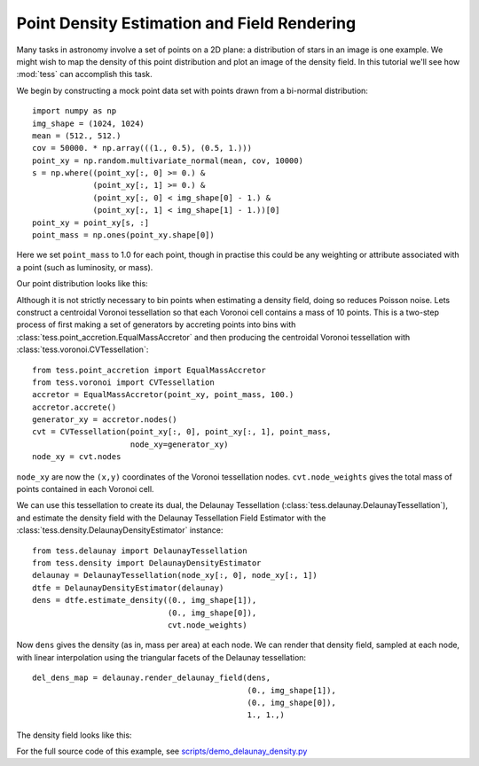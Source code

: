 Point Density Estimation and Field Rendering
============================================

Many tasks in astronomy involve a set of points on a 2D plane: a distribution of stars in an image is one example.
We might wish to map the density of this point distribution and plot an image of the density field.
In this tutorial we'll see how :mod:`tess` can accomplish this task.

We begin by constructing a mock point data set with points drawn from a bi-normal distribution::

   import numpy as np
   img_shape = (1024, 1024)
   mean = (512., 512.)
   cov = 50000. * np.array(((1., 0.5), (0.5, 1.)))
   point_xy = np.random.multivariate_normal(mean, cov, 10000)
   s = np.where((point_xy[:, 0] >= 0.) &
                (point_xy[:, 1] >= 0.) &
                (point_xy[:, 0] < img_shape[0] - 1.) &
                (point_xy[:, 1] < img_shape[1] - 1.))[0]
   point_xy = point_xy[s, :]
   point_mass = np.ones(point_xy.shape[0])

Here we set ``point_mass`` to 1.0 for each point, though in practise this could be any weighting or attribute associated with a point (such as luminosity, or mass).

Our point distribution looks like this:

.. image:: images/density_demo_points.*

Although it is not strictly necessary to bin points when estimating a density field, doing so reduces Poisson noise.
Lets construct a centroidal Voronoi tessellation so that each Voronoi cell contains a mass of 10 points.
This is a two-step process of first making a set of generators by accreting points into bins with :class:`tess.point_accretion.EqualMassAccretor` and then producing the centroidal Voronoi tessellation with :class:`tess.voronoi.CVTessellation`::

   from tess.point_accretion import EqualMassAccretor
   from tess.voronoi import CVTessellation
   accretor = EqualMassAccretor(point_xy, point_mass, 100.)
   accretor.accrete()
   generator_xy = accretor.nodes()
   cvt = CVTessellation(point_xy[:, 0], point_xy[:, 1], point_mass,
                        node_xy=generator_xy)
   node_xy = cvt.nodes

``node_xy`` are now the ``(x,y)`` coordinates of the Voronoi tessellation nodes.
``cvt.node_weights`` gives the total mass of points contained in each Voronoi cell.

We can use this tessellation to create its dual, the Delaunay Tessellation (:class:`tess.delaunay.DelaunayTessellation`), and estimate the density field with the Delaunay Tessellation Field Estimator with the :class:`tess.density.DelaunayDensityEstimator` instance::

   from tess.delaunay import DelaunayTessellation
   from tess.density import DelaunayDensityEstimator
   delaunay = DelaunayTessellation(node_xy[:, 0], node_xy[:, 1])
   dtfe = DelaunayDensityEstimator(delaunay)
   dens = dtfe.estimate_density((0., img_shape[1]),
                                (0., img_shape[0]),
                                cvt.node_weights)

Now ``dens`` gives the density (as in, mass per area) at each node.
We can render that density field, sampled at each node, with linear interpolation using the triangular facets of the Delaunay tessellation::

   del_dens_map = delaunay.render_delaunay_field(dens,
                                                 (0., img_shape[1]),
                                                 (0., img_shape[0]),
                                                 1., 1.,)

The density field looks like this:

.. image:: images/density_demo_delaunay_field.*

For the full source code of this example, see `scripts/demo_delaunay_density.py <https://github.com/jonathansick/tess/blob/master/scripts/demo_delaunay_density.py>`_
